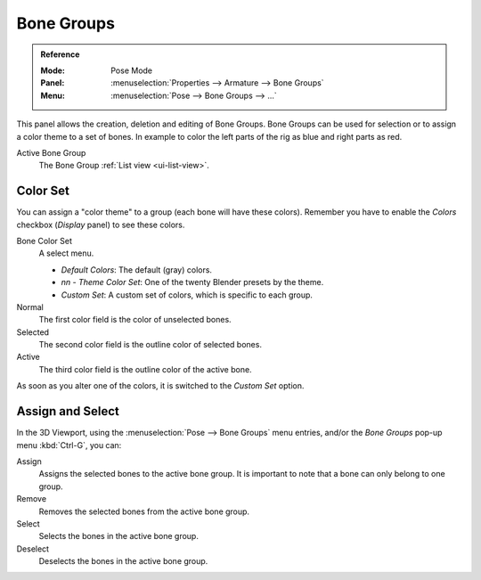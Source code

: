 
***********
Bone Groups
***********

.. admonition:: Reference
   :class: refbox

   :Mode:      Pose Mode
   :Panel:     :menuselection:`Properties --> Armature --> Bone Groups`
   :Menu:      :menuselection:`Pose --> Bone Groups --> ...`

.. TODO2.8
   .. figure:: /images/animation_armatures_properties_bone-groups_panel.png

      The Bone Groups panel.

This panel allows the creation, deletion and editing of Bone Groups.
Bone Groups can be used for selection or to assign a color theme to a set of bones.
In example to color the left parts of the rig as blue and right parts as red.

Active Bone Group
   The Bone Group :ref:`List view <ui-list-view>`.


Color Set
=========

.. TODO2.8
   .. figure:: /images/animation_armatures_properties_bone-groups_color-list.png

      The Bone Color Set selector and the color fields.

You can assign a "color theme" to a group (each bone will have these colors).
Remember you have to enable the *Colors* checkbox (*Display* panel) to see these colors.

Bone Color Set
   A select menu.

   - *Default Colors*: The default (gray) colors.
   - *nn* - *Theme Color Set*: One of the twenty Blender presets by the theme.
   - *Custom Set*: A custom set of colors, which is specific to each group.

Normal
   The first color field is the color of unselected bones.
Selected
   The second color field is the outline color of selected bones.
Active
   The third color field is the outline color of the active bone.

As soon as you alter one of the colors, it is switched to the *Custom Set* option.


Assign and Select
=================

In the 3D Viewport, using the :menuselection:`Pose --> Bone Groups` menu entries,
and/or the *Bone Groups* pop-up menu :kbd:`Ctrl-G`, you can:

Assign
   Assigns the selected bones to the active bone group.
   It is important to note that a bone can only belong to one group.
Remove
   Removes the selected bones from the active bone group.
Select
   Selects the bones in the active bone group.
Deselect
   Deselects the bones in the active bone group.

.. seealso::

   A single bone can be assigned to a group in the :ref:`Relations panel <bpy.types.PoseBone.bone_group>`.

.. seealso::

   Bones belonging to multiple groups is possible with the *Selection Sets* add-on.
